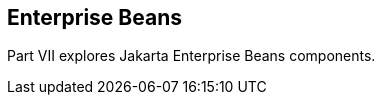 == Enterprise Beans

[[BNBLR]][[JEETT00130]]

[[part-vii-enterprise-beans]]

Part VII explores Jakarta Enterprise Beans components.
